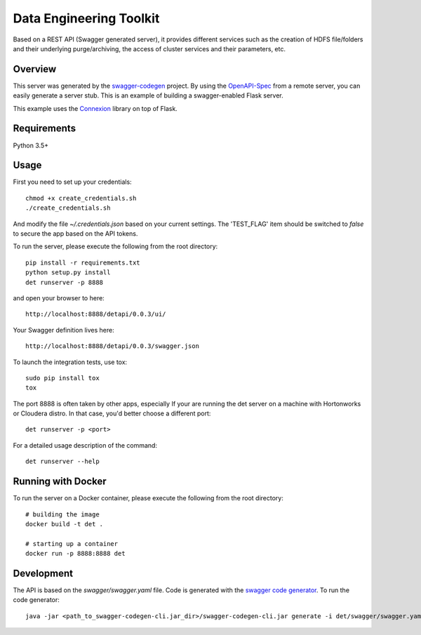 =============================
Data Engineering Toolkit
=============================

Based on a REST API (Swagger generated server), it provides different services such as the creation of HDFS file/folders and their underlying purge/archiving, the access of cluster services and their parameters, etc.  

.. image:: https://user-images.githubusercontent.com/684574/38573128-6b8a7082-3cf5-11e8-8b79-b37bd7b6c43f.png


Overview
--------
This server was generated by the `swagger-codegen`_ project. By using the `OpenAPI-Spec`_ from a remote server, you can easily generate a server stub. This is an example of building a swagger-enabled Flask server.

This example uses the `Connexion`_ library on top of Flask.

.. _swagger-codegen: https://github.com/swagger-api/swagger-codegen
.. _OpenAPI-Spec: https://github.com/swagger-api/swagger-core/wiki
.. _Connexion: https://github.com/zalando/connexion  

Requirements
------------
Python 3.5+

Usage
-----
First you need to set up your credentials::

  chmod +x create_credentials.sh
  ./create_credentials.sh

And modify the file `~/.credentials.json` based on your current settings.
The 'TEST_FLAG' item should be switched to `false` to secure the app based on the API tokens.

To run the server, please execute the following from the root directory:: 

  pip install -r requirements.txt
  python setup.py install
  det runserver -p 8888 


and open your browser to here:: 

  http://localhost:8888/detapi/0.0.3/ui/

Your Swagger definition lives here::

  http://localhost:8888/detapi/0.0.3/swagger.json


To launch the integration tests, use tox::
 
  sudo pip install tox
  tox


The port 8888 is often taken by other apps, especially If your are running the det server on a machine with Hortonworks or Cloudera distro. In that case, you'd better choose a different port::

  det runserver -p <port>


For a detailed usage description of the command::

  det runserver --help


Running with Docker
-------------------
To run the server on a Docker container, please execute the following from the root directory:: 

  # building the image
  docker build -t det .

  # starting up a container
  docker run -p 8888:8888 det


Development
-----------
The API is based on the `swagger/swagger.yaml` file.
Code is generated with the `swagger code generator`_.
To run the code generator::

  java -jar <path_to_swagger-codegen-cli.jar_dir>/swagger-codegen-cli.jar generate -i det/swagger/swagger.yaml -l python-flask -o <output_dir> -c det/swagger/python_codegen_config.json

.. _`swagger code generator`: https://github.com/swagger-api/swagger-codegen 
 
